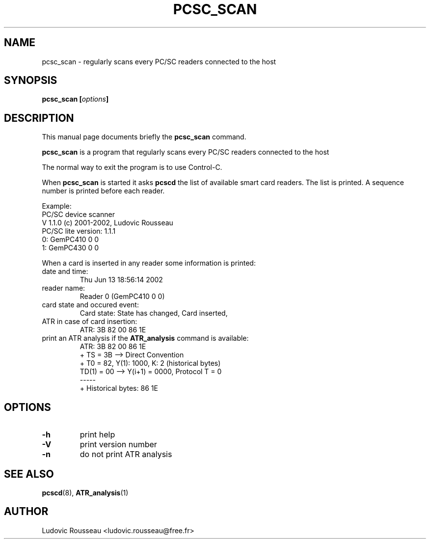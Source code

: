 .\"                                      Hey, EMACS: -*- nroff -*-
.\" First parameter, NAME, should be all caps
.\" Second parameter, SECTION, should be 1-8, maybe w/ subsection
.\" other parameters are allowed: see man(7), man(1)
.TH PCSC_SCAN 1 "june 13, 2002"
.\" Please adjust this date whenever revising the manpage.
.\"
.\" Some roff macros, for reference:
.\" .nh        disable hyphenation
.\" .hy        enable hyphenation
.\" .ad l      left justify
.\" .ad b      justify to both left and right margins
.\" .nf        disable filling
.\" .fi        enable filling
.\" .br        insert line break
.\" .sp <n>    insert n+1 empty lines
.\" for manpage-specific macros, see man(7)
.SH NAME
pcsc_scan \- regularly scans every PC/SC readers connected to the host
.SH SYNOPSIS
.BI "pcsc_scan [" options ]
.SH DESCRIPTION
This manual page documents briefly the
.B pcsc_scan
command.
.PP
.\" TeX users may be more comfortable with the \fB<whatever>\fP and
.\" \fI<whatever>\fP escape sequences to invode bold face and italics, 
.\" respectively.
\fBpcsc_scan\fP is a program that regularly scans every PC/SC readers
connected to the host

The normal way to exit the program is to use Control-C.

When \fBpcsc_scan\fP is started it asks \fBpcscd\fP the list of
available smart card readers. The list is printed. A sequence number is
printed before each reader.

Example:
 PC/SC device scanner
 V 1.1.0 (c) 2001-2002, Ludovic Rousseau
 PC/SC lite version: 1.1.1
 0: GemPC410 0 0
 1: GemPC430 0 0

When a card is inserted in any reader some information is printed:
.TP
date and time:
Thu Jun 13 18:56:14 2002
.TP
reader name:
Reader 0 (GemPC410 0 0)
.TP
card state and occured event:
Card state: State has changed, Card inserted,
.TP
ATR in case of card insertion:
ATR: 3B 82 00 86 1E
.TP
print an ATR analysis if the \fBATR_analysis\fP command is available:
 ATR: 3B 82 00 86 1E
 + TS = 3B --> Direct Convention
 + T0 = 82, Y(1): 1000, K: 2 (historical bytes)
   TD(1) = 00 --> Y(i+1) = 0000, Protocol T = 0
 -----
 + Historical bytes: 86 1E
.SH OPTIONS
.TP
.B \-h
print help
.TP
.B \-V
print version number
.TP
.B \-n
do not print ATR analysis
.SH SEE ALSO
.BR pcscd "(8), " ATR_analysis (1)
.SH AUTHOR
Ludovic Rousseau <ludovic.rousseau@free.fr>
